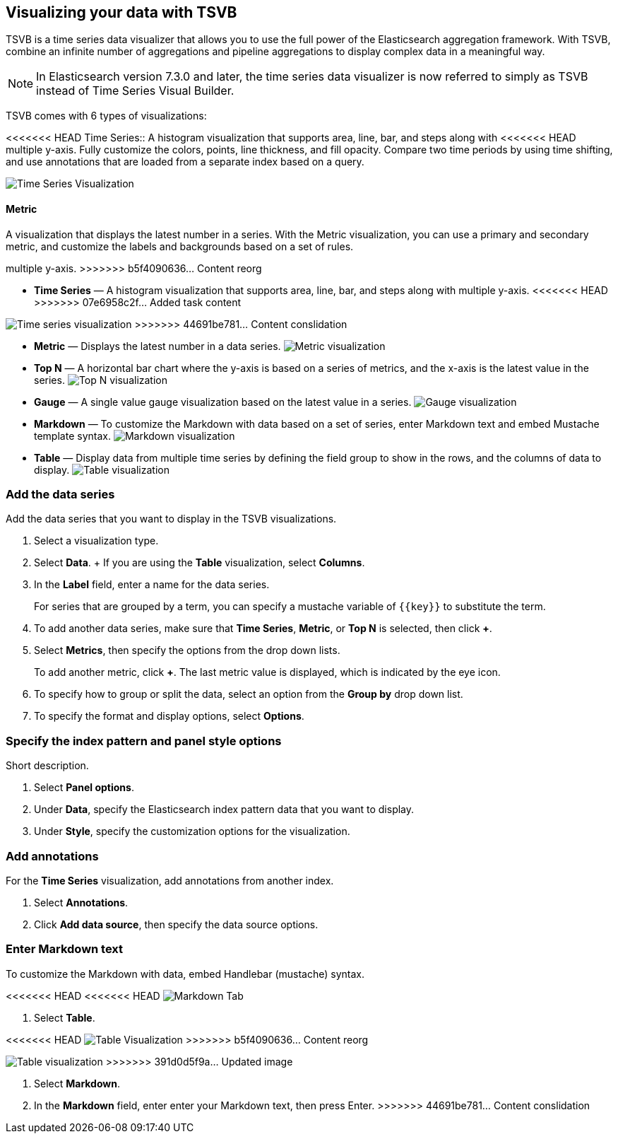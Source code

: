 [[TSVB]]
== Visualizing your data with TSVB

TSVB is a time series data visualizer that allows you to use the full power of the 
Elasticsearch aggregation framework. With TSVB, combine an infinite 
number of aggregations and pipeline aggregations to display complex data in a 
meaningful way.

NOTE: In Elasticsearch version 7.3.0 and later, the time series data visualizer is now referred to simply as TSVB instead of Time Series Visual Builder.

TSVB comes with 6 types of visualizations:

<<<<<<< HEAD
Time Series::
A histogram visualization that supports area, line, bar, and steps along with 
<<<<<<< HEAD
multiple y-axis. Fully customize the colors, points, line thickness, and fill 
opacity. Compare two time periods by using time shifting, and use annotations 
that are loaded from a separate index based on a query.

image:images/tsvb-timeseries.png["Time Series Visualization"]

==== Metric

A visualization that displays the latest number in a series. With the Metric 
visualization, you can use a primary and secondary metric, and customize the 
labels and backgrounds based on a set of rules.
=======
multiple y-axis.
>>>>>>> b5f4090636... Content reorg
=======
* *Time Series* — A histogram visualization that supports area, line, bar, and steps along with multiple y-axis.
<<<<<<< HEAD
>>>>>>> 07e6958c2f... Added task content
=======
image:images/tsvb-screenshot.png["Time series visualization"]
>>>>>>> 44691be781... Content conslidation

* *Metric* — Displays the latest number in a data series.
image:images/tsvb-metric.png["Metric visualization"]

* *Top N* — A horizontal bar chart where the y-axis is based on a series of metrics, and the x-axis is the latest value in the series.
image:images/tsvb-top-n.png["Top N visualization"]

* *Gauge* — A single value gauge visualization based on the latest value in a series.
image:images/tsvb-gauge.png["Gauge visualization"]

* *Markdown* — To customize the Markdown with data based on a set of series, enter Markdown text and embed Mustache template syntax.
image:images/tsvb-markdown.png["Markdown visualization"]

* *Table* — Display data from multiple time series by defining the field group to show in the rows, and the columns of data to display.
image:images/tsvb-table.png["Table visualization"]

[float]
[[tsvb-data-series-options]]
=== Add the data series

Add the data series that you want to display in the TSVB visualizations. 

. Select a visualization type.

. Select *Data*.
+ If you are using the *Table* visualization, select *Columns*.

. In the *Label* field, enter a name for the data series.
+
For series that are grouped by a term, you can specify a mustache variable of `{{key}}` to substitute the term.

. To add another data series, make sure that *Time Series*, *Metric*, or *Top N* is selected, then click *+*.

. Select *Metrics*, then specify the options from the drop down lists.
+
To add another metric, click *+*. The last metric value is displayed, which is indicated by the eye icon. 

. To specify how to group or split the data, select an option from the *Group by* drop down list.

. To specify the format and display options, select *Options*.

[float]
[[tsvb-data-metrics-options]]
=== Specify the index pattern and panel style options

Short description.

. Select *Panel options*.

. Under *Data*, specify the Elasticsearch index pattern data that you want to display. 

. Under *Style*, specify the customization options for the visualization.

[float]
[[tsvb-add-annotations]]
=== Add annotations

For the *Time Series* visualization, add annotations from another index.

. Select *Annotations*.

. Click *Add data source*, then specify the data source options.

[float]
[[tsvb-enter-markdown]]
=== Enter Markdown text

To customize the Markdown with data, embed Handlebar (mustache) syntax.

<<<<<<< HEAD
<<<<<<< HEAD
image:images/tsvb-markdown-tab.png["Markdown Tab"]
=======
. Select *Table*.

<<<<<<< HEAD
//TODO replace the following image with a new screenshot
image:images/tsvb-table.png["Table Visualization"]
>>>>>>> b5f4090636... Content reorg
=======
image:images/tsvb-table.png["Table visualization"]
>>>>>>> 391d0d5f9a... Updated image
=======
. Select *Markdown*.

. In the *Markdown* field, enter enter your Markdown text, then press Enter.
>>>>>>> 44691be781... Content conslidation
